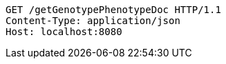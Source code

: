 [source,http,options="nowrap"]
----
GET /getGenotypePhenotypeDoc HTTP/1.1
Content-Type: application/json
Host: localhost:8080

----